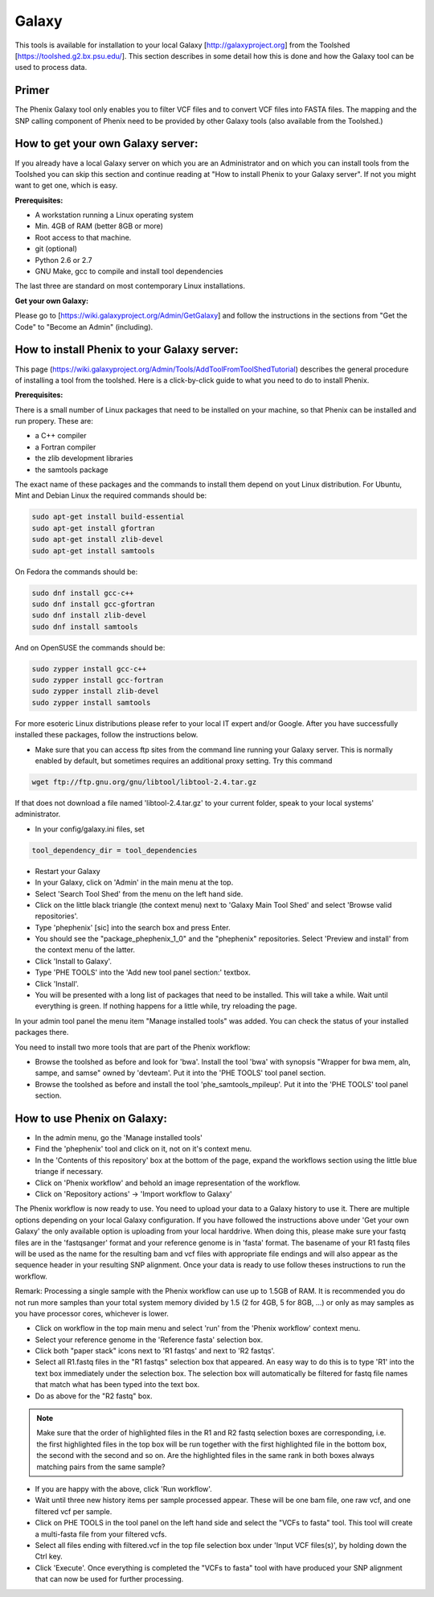 =======
Galaxy
=======

This tools is available for installation to your local Galaxy [http://galaxyproject.org] from the Toolshed [https://toolshed.g2.bx.psu.edu/]. This section describes in some detail how this is done and how the Galaxy tool can be used to process data.

Primer
-------

The Phenix Galaxy tool only enables you to filter VCF files and to convert VCF files into FASTA files. The mapping and the SNP calling component of Phenix need to be provided by other Galaxy tools (also available from the Toolshed.)

How to get your own Galaxy server:
----------------------------------

If you already have a local Galaxy server on which you are an Administrator and on which you can install tools from the Toolshed you can skip this section and continue reading at "How to install Phenix to your Galaxy server". If not you might want to get one, which is easy.

**Prerequisites:**

- A workstation running a Linux operating system
- Min. 4GB of RAM (better 8GB or more)
- Root access to that machine.
- git (optional)
- Python 2.6 or 2.7
- GNU Make, gcc to compile and install tool dependencies

The last three are standard on most contemporary Linux installations.

**Get your own Galaxy:**

Please go to [https://wiki.galaxyproject.org/Admin/GetGalaxy] and follow the instructions in the sections from "Get the Code" to "Become an Admin" (including).


How to install Phenix to your Galaxy server:
--------------------------------------------

This page (https://wiki.galaxyproject.org/Admin/Tools/AddToolFromToolShedTutorial) describes the general procedure of installing a tool from the toolshed. Here is a click-by-click guide to what you need to do to install Phenix.

**Prerequisites:**

There is a small number of Linux packages that need to be installed on your machine, so that Phenix can be installed and run propery. These are:

- a C++ compiler
- a Fortran compiler
- the zlib development libraries
- the samtools package

The exact name of these packages and the commands to install them depend on yout Linux distribution. For Ubuntu, Mint and Debian Linux the required commands should be:

.. code-block:: bash

    sudo apt-get install build-essential
    sudo apt-get install gfortran
    sudo apt-get install zlib-devel
    sudo apt-get install samtools

On Fedora the commands should be:

.. code-block:: bash

    sudo dnf install gcc-c++
    sudo dnf install gcc-gfortran
    sudo dnf install zlib-devel
    sudo dnf install samtools

And on OpenSUSE the commands should be:

.. code-block:: bash

    sudo zypper install gcc-c++
    sudo zypper install gcc-fortran
    sudo zypper install zlib-devel
    sudo zypper install samtools

For more esoteric Linux distributions please refer to your local IT expert and/or Google. After you have successfully installed these packages, follow the instructions below.

- Make sure that you can access ftp sites from the command line running your Galaxy server. This is normally enabled by default, but sometimes requires an additional proxy setting. Try this command

.. code-block:: bash

   wget ftp://ftp.gnu.org/gnu/libtool/libtool-2.4.tar.gz

If that does not download a file named 'libtool-2.4.tar.gz' to your current folder, speak to your local systems' administrator.

- In your config/galaxy.ini files, set

.. code-block:: bash

   tool_dependency_dir = tool_dependencies

- Restart your Galaxy
- In your Galaxy, click on 'Admin' in the main menu at the top.
- Select 'Search Tool Shed' from the menu on the left hand side.
- Click on the little black triangle (the context menu) next to 'Galaxy Main Tool Shed' and select 'Browse valid repositories'.
- Type 'phephenix' [sic] into the search box and press Enter.
- You should see the "package_phephenix_1_0" and the "phephenix" repositories. Select 'Preview and install' from the context menu of the latter.
- Click 'Install to Galaxy'.
- Type 'PHE TOOLS' into the 'Add new tool panel section:' textbox.
- Click 'Install'.
- You will be presented with a long list of packages that need to be installed. This will take a while. Wait until everything is green. If nothing happens for a little while, try reloading the page.

In your admin tool panel the menu item "Manage installed tools" was added. You can check the status of your installed packages there.

You need to install two more tools that are part of the Phenix workflow:

- Browse the toolshed as before and look for 'bwa'. Install the tool 'bwa' with synopsis "Wrapper for bwa mem, aln, sampe, and samse" owned by 'devteam'. Put it into the 'PHE TOOLS' tool panel section.
- Browse the toolshed as before and install the tool 'phe_samtools_mpileup'. Put it into the 'PHE TOOLS' tool panel section.

How to use Phenix on Galaxy:
----------------------------

- In the admin menu, go the 'Manage installed tools'
- Find the 'phephenix' tool and click on it, not on it's context menu.
- In the 'Contents of this repository' box at the bottom of the page, expand the workflows section using the little blue triange if necessary.
- Click on 'Phenix workflow' and behold an image representation of the workflow.
- Click on 'Repository actions' -> 'Import workflow to Galaxy'

The Phenix workflow is now ready to use. You need to upload your data to a Galaxy history to use it. There are multiple options depending on your local Galaxy configuration. If you have followed the instructions above under 'Get your own Galaxy' the only available option is uploading from your local harddrive. When doing this, please make sure your fastq files are in the 'fastqsanger' format and your reference genome is in 'fasta' format. The basename of your R1 fastq files will be used as the name for the resulting bam and vcf files with appropriate file endings and will also appear as the sequence header in your resulting SNP alignment. Once your data is ready to use follow theses instructions to run the workflow.

Remark: Processing a single sample with the Phenix workflow can use up to 1.5GB of RAM. It is recommended you do not run more samples than your total system memory divided by 1.5 (2 for 4GB, 5 for 8GB, ...) or only as may samples as you have processor cores, whichever is lower.

- Click on workflow in the top main menu and select 'run' from the 'Phenix workflow' context menu.
- Select your reference genome in the 'Reference fasta' selection box.
- Click both "paper stack" icons next to 'R1 fastqs' and next to 'R2 fastqs'.
- Select all R1.fastq files in the "R1 fastqs" selection box that appeared. An easy way to do this is to type 'R1' into the text box immediately under the selection box. The selection box will automatically be filtered for fastq file names that match what has been typed into the text box.
- Do as above for the "R2 fastq" box.

.. NOTE:: Make sure that the order of highlighted files in the R1 and R2 fastq selection boxes are corresponding, i.e. the first highlighted files in the top box will be run together with the first highlighted file in the bottom box, the second with the second and so on. Are the highlighted files in the same rank in both boxes always matching pairs from the same sample?

- If you are happy with the above, click 'Run workflow'.
- Wait until three new history items per sample processed appear. These will be one bam file, one raw vcf, and one filtered vcf per sample.
- Click on PHE TOOLS in the tool panel on the left hand side and select the "VCFs to fasta" tool. This tool will create a multi-fasta file from your filtered vcfs.
- Select all files ending with filtered.vcf in the top file selection box under 'Input VCF files(s)', by holding down the Ctrl key.
- Click 'Execute'. Once everything is completed the "VCFs to fasta" tool with have produced your SNP alignment that can now be used for further processing.

